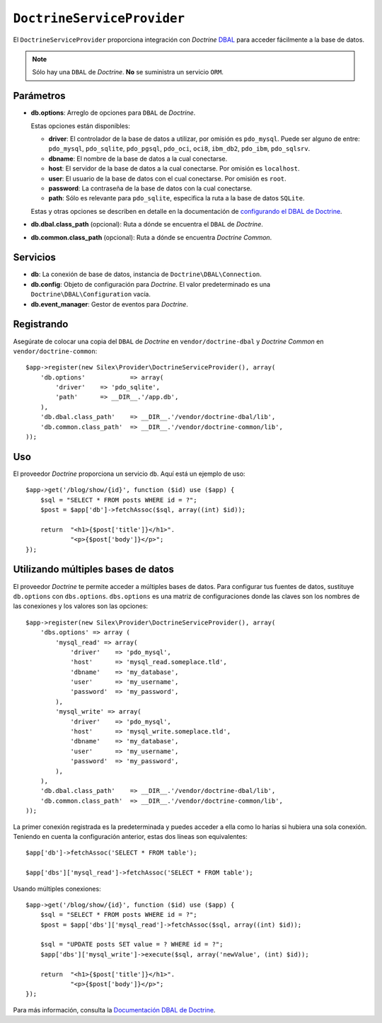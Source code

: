 ``DoctrineServiceProvider``
===========================

El ``DoctrineServiceProvider`` proporciona integración con *Doctrine* `DBAL <http://www.doctrine-project.org/projects/dbal>`_ para acceder fácilmente a la base de datos.

.. note::

    Sólo hay una ``DBAL`` de *Doctrine*. **No** se suministra un servicio ``ORM``.

Parámetros
----------

* **db.options**: Arreglo de opciones  para ``DBAL`` de *Doctrine*.

  Estas opciones están disponibles:

  * **driver**: El controlador de la base de datos a utilizar, por omisión es ``pdo_mysql``.
    Puede ser alguno de entre: ``pdo_mysql``, ``pdo_sqlite``, ``pdo_pgsql``, ``pdo_oci``, ``oci8``, ``ibm_db2``, ``pdo_ibm``, ``pdo_sqlsrv``.

  * **dbname**: El nombre de la base de datos a la cual conectarse.

  * **host**: El servidor de la base de datos a la cual conectarse. Por omisión es ``localhost``.

  * **user**: El usuario de la base de datos con el cual conectarse. Por omisión es ``root``.

  * **password**: La contraseña de la base de datos con la cual conectarse.

  * **path**: Sólo es relevante para ``pdo_sqlite``, especifica la ruta a la base de datos ``SQLite``.

  Estas y otras opciones se describen en detalle en la documentación de `configurando el DBAL de Doctrine <http://www.doctrine-project.org/docs/dbal/2.0/en/reference/configuration.html>`_.

* **db.dbal.class_path** (opcional): Ruta a dónde se encuentra el ``DBAL`` de *Doctrine*.

* **db.common.class_path** (opcional): Ruta a dónde se encuentra *Doctrine Common*.

Servicios
---------

* **db**: La conexión de base de datos, instancia de ``Doctrine\DBAL\Connection``.

* **db.config**: Objeto de configuración para *Doctrine*. El valor predeterminado es una ``Doctrine\DBAL\Configuration`` vacía.

* **db.event_manager**: Gestor de eventos para *Doctrine*.

Registrando
-----------

Asegúrate de colocar una copia del ``DBAL`` de *Doctrine* en ``vendor/doctrine-dbal`` y *Doctrine Common* en ``vendor/doctrine-common``::

    $app->register(new Silex\Provider\DoctrineServiceProvider(), array(
        'db.options'            => array(
            'driver'    => 'pdo_sqlite',
            'path'      => __DIR__.'/app.db',
        ),
        'db.dbal.class_path'    => __DIR__.'/vendor/doctrine-dbal/lib',
        'db.common.class_path'  => __DIR__.'/vendor/doctrine-common/lib',
    ));

Uso
---

El proveedor *Doctrine* proporciona un servicio ``db``. Aquí está un ejemplo de uso::

    $app->get('/blog/show/{id}', function ($id) use ($app) {
        $sql = "SELECT * FROM posts WHERE id = ?";
        $post = $app['db']->fetchAssoc($sql, array((int) $id));

        return  "<h1>{$post['title']}</h1>".
                "<p>{$post['body']}</p>";
    });

Utilizando múltiples bases de datos
-----------------------------------

El proveedor *Doctrine* te permite acceder a múltiples bases de datos. Para configurar tus fuentes de datos, sustituye ``db.options`` con ``dbs.options``.
``dbs.options`` es una matriz de configuraciones donde las claves son los nombres de las conexiones y los valores son las opciones::

    $app->register(new Silex\Provider\DoctrineServiceProvider(), array(
        'dbs.options' => array (
            'mysql_read' => array(
                'driver'    => 'pdo_mysql',
                'host'      => 'mysql_read.someplace.tld',
                'dbname'    => 'my_database',
                'user'      => 'my_username',
                'password'  => 'my_password',
            ),
            'mysql_write' => array(
                'driver'    => 'pdo_mysql',
                'host'      => 'mysql_write.someplace.tld',
                'dbname'    => 'my_database',
                'user'      => 'my_username',
                'password'  => 'my_password',
            ),
        ),
        'db.dbal.class_path'    => __DIR__.'/vendor/doctrine-dbal/lib',
        'db.common.class_path'  => __DIR__.'/vendor/doctrine-common/lib',
    ));

La primer conexión registrada es la predeterminada y puedes acceder a ella como lo harías si hubiera una sola conexión. Teniendo en cuenta la configuración anterior, estas dos líneas son equivalentes::

    $app['db']->fetchAssoc('SELECT * FROM table');

    $app['dbs']['mysql_read']->fetchAssoc('SELECT * FROM table');

Usando múltiples conexiones::

    $app->get('/blog/show/{id}', function ($id) use ($app) {
        $sql = "SELECT * FROM posts WHERE id = ?";
        $post = $app['dbs']['mysql_read']->fetchAssoc($sql, array((int) $id));

        $sql = "UPDATE posts SET value = ? WHERE id = ?";
        $app['dbs']['mysql_write']->execute($sql, array('newValue', (int) $id));

        return  "<h1>{$post['title']}</h1>".
                "<p>{$post['body']}</p>";
    });

Para más información, consulta la `Documentación DBAL de Doctrine <http://www.doctrine-project.org/docs/dbal/2.0/en/>`_.
